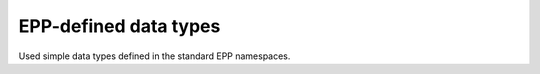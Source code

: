 


EPP-defined data types
======================

Used simple data types defined in the standard EPP namespaces.

.. glossary::
   :sorted:

   eppcom:roidType
      a :term:`xs:token` matching the ``(\w|_){1,80}-\w{1,8}`` pattern

   eppcom:clIDType
      a :term:`xs:token` of the length between 3 and 16 characters

   eppcom:labelType
      a :term:`xs:token` of the length between 1 and 255 characters

   eppcom:minTokenType
      a :term:`xs:token` of the length at least 1

   epp:pwType
      a :term:`xs:token` of the length between 6 and 16 characters

   epp:trIDStringType
      a :term:`xs:token` of the length between 3 and 64 characters
